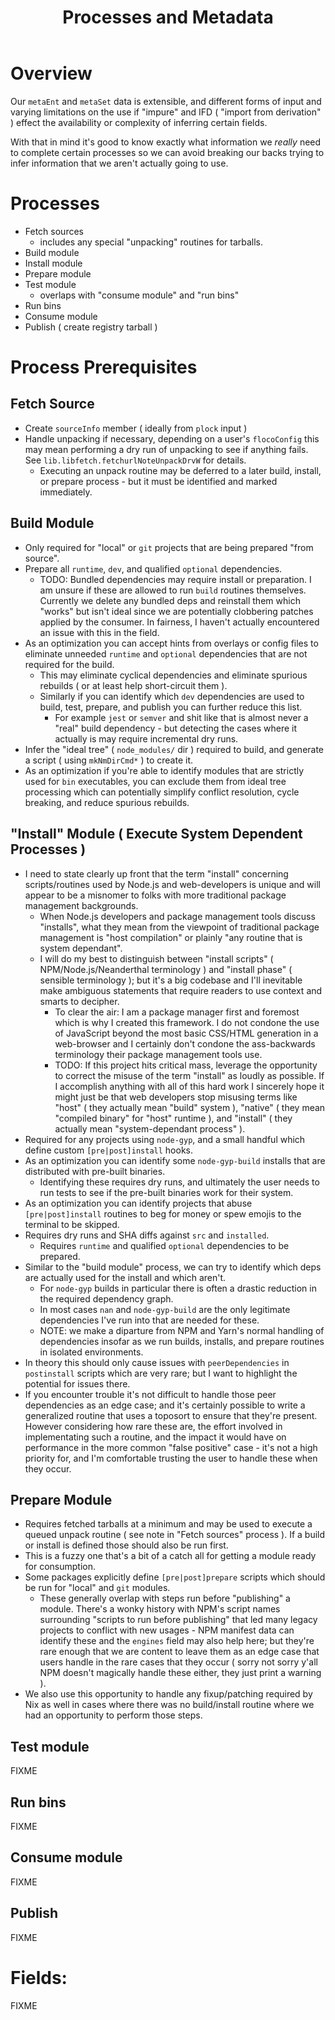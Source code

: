 #+TITLE: Processes and Metadata

* Overview
Our =metaEnt= and =metaSet= data is extensible, and different forms of input and varying limitations on the use if "impure" and IFD ( "import from derivation" ) effect the availability or complexity of inferring certain fields.

With that in mind it's good to know exactly what information we /really/ need to complete certain processes so we can avoid breaking our backs trying to infer information that we aren't actually going to use.

* Processes
- Fetch sources
  + includes any special "unpacking" routines for tarballs.
- Build module
- Install module
- Prepare module
- Test module
  + overlaps with "consume module" and "run bins"
- Run bins
- Consume module
- Publish ( create registry tarball )

* Process Prerequisites
** Fetch Source
- Create =sourceInfo= member ( ideally from =plock= input )
- Handle unpacking if necessary, depending on a user's =flocoConfig= this may mean performing a dry run of unpacking to see if anything fails.
  See =lib.libfetch.fetchurlNoteUnpackDrvW= for details.
  + Executing an unpack routine may be deferred to a later build, install, or prepare process - but it must be identified and marked immediately.

** Build Module
- Only required for "local" or =git= projects that are being prepared "from source".
- Prepare all =runtime=, =dev=, and qualified =optional= dependencies.
  + TODO: Bundled dependencies may require install or preparation.
    I am unsure if these are allowed to run =build= routines themselves.
    Currently we delete any bundled deps and reinstall them which "works" but isn't ideal since we are potentially clobbering patches applied by the consumer.
    In fairness, I haven't actually encountered an issue with this in the field.
- As an optimization you can accept hints from overlays or config files to eliminate unneeded =runtime= and =optional= dependencies that are not required for the build.
  + This may eliminate cyclical dependencies and eliminate spurious rebuilds ( or at least help short-circuit them ).
  + Similarly if you can identify which =dev= dependencies are used to build, test, prepare, and publish you can further reduce this list.
    - For example =jest= or =semver= and shit like that is almost never a "real" build dependency - but detecting the cases where it actually is may require incremental dry runs.
- Infer the "ideal tree" ( =node_modules/= dir ) required to build, and generate a script ( using =mkNmDirCmd*= ) to create it.
- As an optimization if you're able to identify modules that are strictly used for =bin= executables, you can exclude them from ideal tree processing which can potentially simplify conflict resolution, cycle breaking, and reduce spurious rebuilds.

** "Install" Module ( Execute System Dependent Processes  )
- I need to state clearly up front that the term "install" concerning scripts/routines used by Node.js and web-developers is unique and will appear to be a misnomer to folks with more traditional package management backgrounds.
  + When Node.js developers and package management tools discuss "installs", what they mean from the viewpoint of traditional package management is "host compilation" or plainly "any routine that is system dependant".
  + I will do my best to distinguish between "install scripts" ( NPM/Node.js/Neanderthal terminology ) and "install phase" ( sensible terminology ); but it's a big codebase and I'll inevitable make ambiguous statements that require readers to use context and smarts to decipher.
    - To clear the air: I am a package manager first and foremost which is why I created this framework.
      I do not condone the use of JavaScript beyond the most basic CSS/HTML generation in a web-browser and I certainly don't condone the ass-backwards terminology their package management tools use.
    - TODO: If this project hits critical mass, leverage the opportunity to correct the misuse of the term "install" as loudly as possible.
      If I accomplish anything with all of this hard work I sincerely hope it might just be that web developers stop misusing terms like "host" ( they actually mean "build" system ), "native" ( they mean "compiled binary" for "host" runtime ), and "install" ( they actually mean "system-dependant process" ).
- Required for any projects using =node-gyp=, and a small handful which define custom =[pre|post]install= hooks.
- As an optimization you can identify some =node-gyp-build= installs that are distributed with pre-built binaries.
  + Identifying these requires dry runs, and ultimately the user needs to run tests to see if the pre-built binaries work for their system.
- As an optimization you can identify projects that abuse =[pre|post]install= routines to beg for money or spew emojis to the terminal to be skipped.
- Requires dry runs and SHA diffs against =src= and =installed=.
  + Requires =runtime= and qualified =optional= dependencies to be prepared.
- Similar to the "build module" process, we can try to identify which deps are actually used for the install and which aren't.
  + For =node-gyp= builds in particular there is often a drastic reduction in the required dependency graph.
  + In most cases =nan= and =node-gyp-build= are the only legitimate dependencies I've run into that are needed for these.
  + NOTE: we make a diparture from NPM and Yarn's normal handling of dependencies insofar as we run builds, installs, and prepare routines in isolated environments.
- In theory this should only cause issues with =peerDependencies= in =postinstall= scripts which are very rare; but I want to highlight the potential for issues there.
- If you encounter trouble it's not difficult to handle those peer dependencies as an edge case; and it's certainly possible to write a generalized routine that uses a toposort to ensure that they're present.
  However considering how rare these are, the effort involved in implementating such a routine, and the impact it would have on performance in the more common "false positive" case - it's not a high priority for, and I'm comfortable trusting the user to handle these when they occur.

** Prepare Module
 - Requires fetched tarballs at a minimum and may be used to execute a queued unpack routine ( see note in "Fetch sources" process ).
   If a build or install is defined those should also be run first.
 - This is a fuzzy one that's a bit of a catch all for getting a module ready for consumption.
 - Some packages explicitly define =[pre|post]prepare= scripts which should be run for "local" and =git= modules.
   + These generally overlap with steps run before "publishing" a module.
     There's a wonky history with NPM's script names surrounding "scripts to run before publishing" that led many legacy projects to conflict with new usages - NPM manifest data can identify these and the =engines= field may also help here; but they're rare enough that we are content to leave them as an edge case that users handle in the rare cases that they occur ( sorry not sorry y'all NPM doesn't magically handle these either, they just print a warning ).
 - We also use this opportunity to handle any fixup/patching required by Nix as well in cases where there was no build/install routine where we had an opportunity to perform those steps.

** Test module
FIXME

** Run bins
FIXME
** Consume module
FIXME

** Publish
FIXME

* Fields:
FIXME

